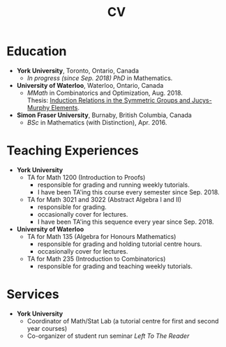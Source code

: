 #+title: CV
#+weight: 10

* Education
- *York University*, Toronto, Ontario, Canada
  + /In progress (since Sep. 2018) PhD/ in Mathematics.
- *University of Waterloo*, Waterloo, Ontario, Canada
  + /MMath/ in Combinatorics and Optimization, Aug. 2018. \\
    Thesis: [[https://uwspace.uwaterloo.ca/handle/10012/13601][Induction Relations in the Symmetric Groups and Jucys-Murphy Elements]].

- *Simon Fraser University*, Burnaby, British Columbia, Canada
  + /BSc/ in Mathematics (with Distinction), Apr. 2016.

* Teaching Experiences
- *York University*
  - TA for Math 1200 (Introduction to Proofs)
    + responsible for grading and running weekly tutorials.
    + I have been TA'ing this course every semester since Sep. 2018.
  - TA for Math 3021 and 3022 (Abstract Algebra I and II)
    + responsible for grading.
    + occasionally cover for lectures.
    + I have been TA'ing this sequence every year since Sep. 2018.
- *University of Waterloo*
  - TA for Math 135 (Algebra for Honours Mathematics)
    + responsible for grading and holding tutorial centre hours.
    + occasionally cover for lectures.
  - TA for Math 235 (Introduction to Combinatorics)
    + responsible for grading and teaching weekly tutorials.

* Services
- *York University*
  - Coordinator of Math/Stat Lab (a tutorial centre for first and second year courses)
  - Co-organizer of student run seminar /Left To The Reader/

